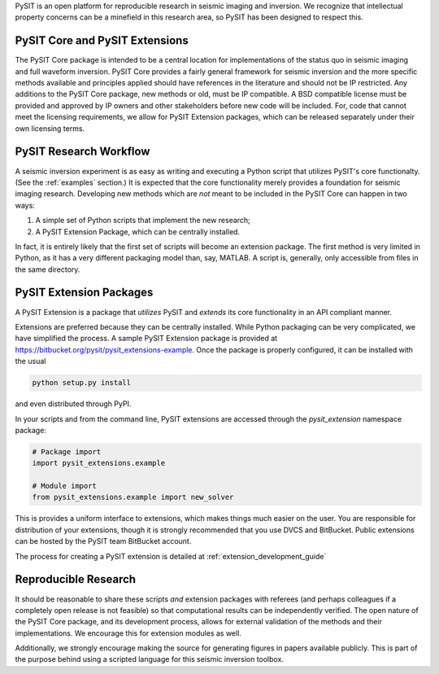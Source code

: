 .. _research_guide:

PySIT is an open platform for reproducible research in seismic imaging and
inversion.  We recognize that intellectual property concerns can be a
minefield in this research area, so PySIT has been designed to respect this.

PySIT Core and PySIT Extensions
===============================

The PySIT Core package is intended to be a central location for
implementations of the status quo in seismic imaging and full waveform
inversion.  PySIT Core provides a fairly general framework for seismic
inversion and the more specific methods available and principles applied
should have references in the literature and should not be IP restricted.  Any
additions to the PySIT Core package, new methods or old, must be IP
compatible.  A BSD compatible license must be provided and approved by IP
owners and other stakeholders before new code will be included.  For, code
that cannot meet the licensing requirements, we allow for PySIT Extension
packages, which can be released separately under their own licensing terms.

PySIT Research Workflow
=======================

A seismic inversion experiment is as easy as writing and executing a Python
script that utilizes PySIT's core functionalty.  (See the :ref:`examples`
section.)  It is expected that the core functionality merely provides a
foundation for seismic imaging research. Developing new methods which are
*not* meant to be included in the PySIT Core can happen in two ways:

1. A simple set of Python scripts that implement the new research;
2. A PySIT Extension Package, which can be centrally installed.

In fact, it is entirely likely that the first set of scripts will become an
extension package.  The first method is very limited in Python, as it has a
very different packaging model than, say, MATLAB.  A script is, generally,
only accessible from files in the same directory.

PySIT Extension Packages
========================

A PySIT Extension is a package that *utilizes* PySIT and *extends* its core
functionality in an API compliant manner.

Extensions are preferred because they can be centrally installed.  While
Python packaging can be very complicated, we have simplified the process.  A
sample PySIT Extension package is provided at
`<https://bitbucket.org/pysit/pysit_extensions-example>`_.  Once the package
is properly configured, it can be installed with the usual

.. code:: python

	python setup.py install

and even distributed through PyPI.

In your scripts and from the command line, PySIT extensions are accessed
through the `pysit_extension` namespace package:

.. code:: python

	# Package import
	import pysit_extensions.example

	# Module import
	from pysit_extensions.example import new_solver


This is provides a uniform interface to extensions, which makes things much
easier on the user.  You are responsible for distribution of your extensions,
though it is strongly recommended that you use DVCS and BitBucket.  Public
extensions can be hosted by the PySIT team BitBucket account.

The process for creating a PySIT extension is detailed at
:ref:`extension_development_guide`

Reproducible Research
=====================

It should be reasonable to share these scripts *and* extension packages with
referees (and perhaps colleagues if a completely open release is not feasible)
so that computational results can be independently verified.  The open nature
of the PySIT Core package, and its development process, allows for external
validation of the methods and their implementations.  We encourage this for
extension modules as well.

Additionally, we strongly encourage making the source for generating figures
in papers available publicly.  This is part of the purpose behind using a
scripted language for this seismic inversion toolbox.
